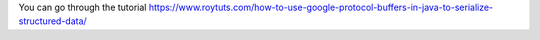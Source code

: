 You can go through the tutorial https://www.roytuts.com/how-to-use-google-protocol-buffers-in-java-to-serialize-structured-data/
